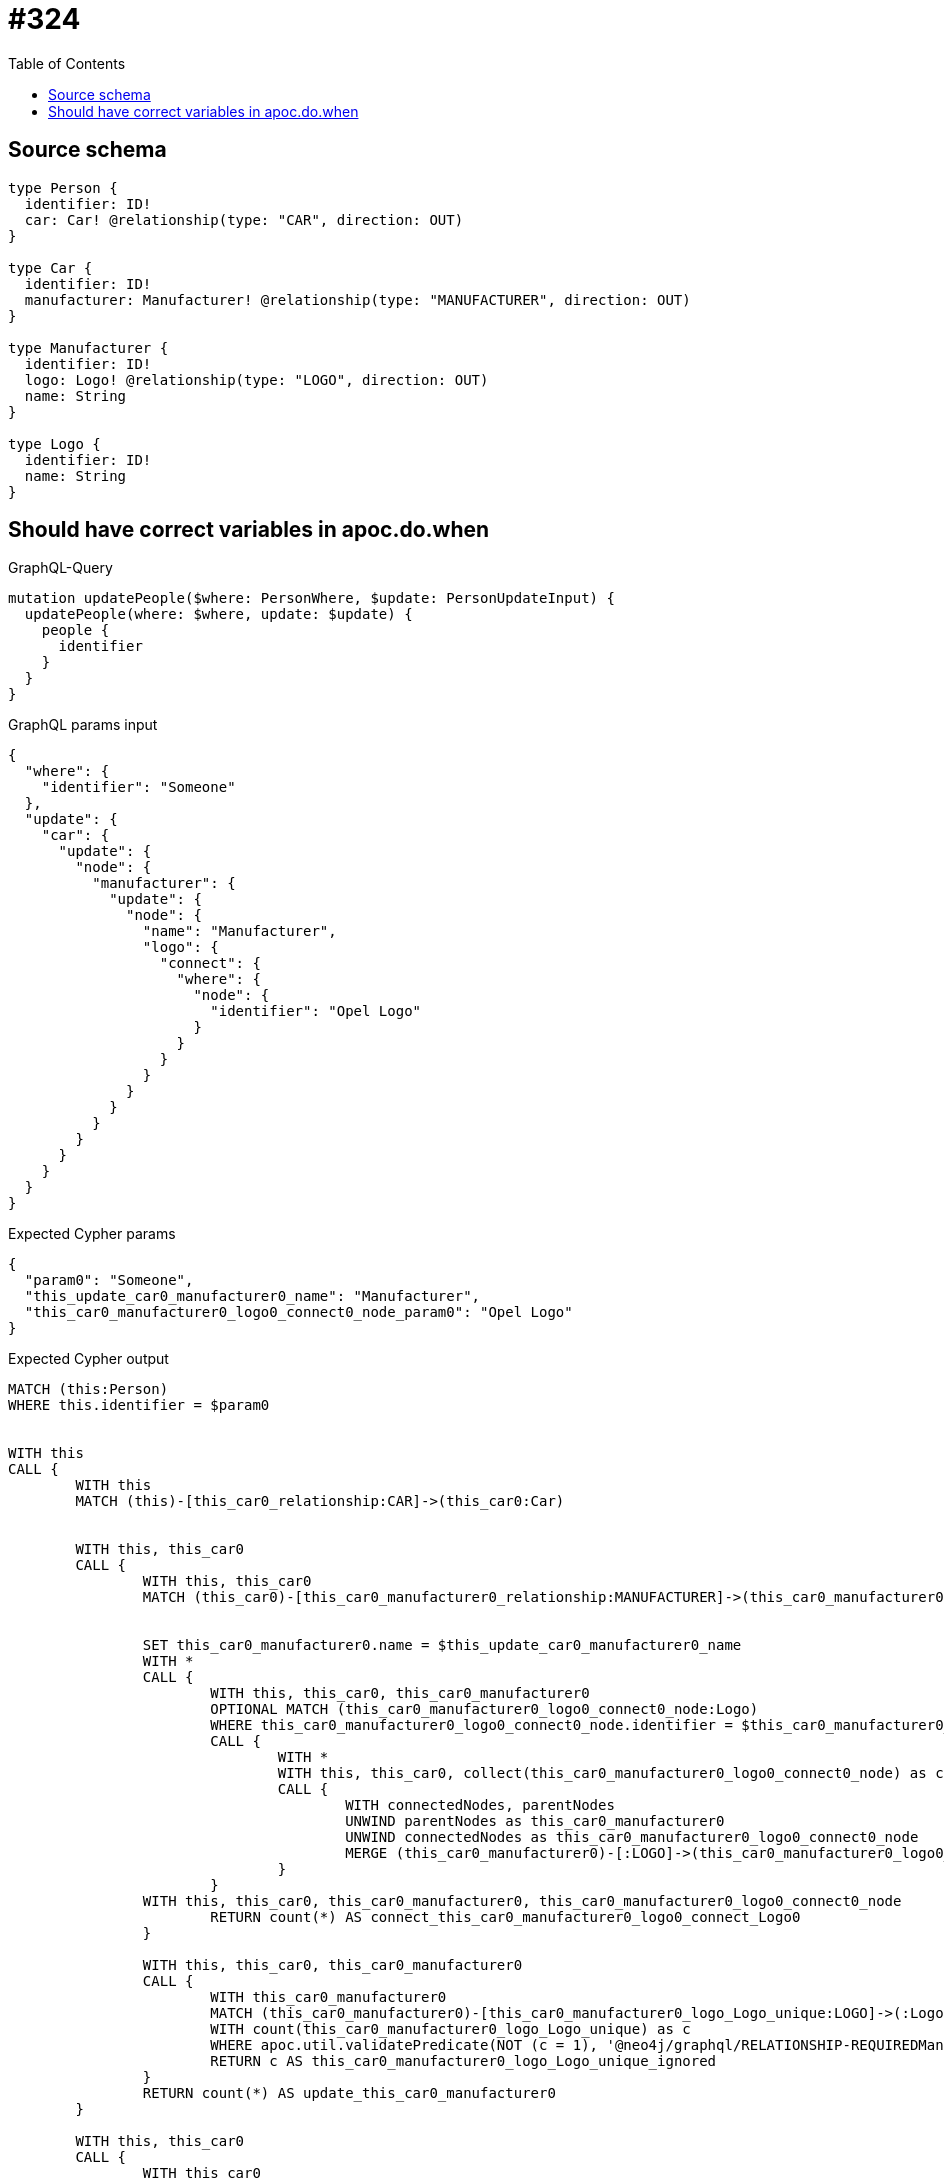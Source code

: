 :toc:

= #324

== Source schema

[source,graphql,schema=true]
----
type Person {
  identifier: ID!
  car: Car! @relationship(type: "CAR", direction: OUT)
}

type Car {
  identifier: ID!
  manufacturer: Manufacturer! @relationship(type: "MANUFACTURER", direction: OUT)
}

type Manufacturer {
  identifier: ID!
  logo: Logo! @relationship(type: "LOGO", direction: OUT)
  name: String
}

type Logo {
  identifier: ID!
  name: String
}
----
== Should have correct variables in apoc.do.when

.GraphQL-Query
[source,graphql]
----
mutation updatePeople($where: PersonWhere, $update: PersonUpdateInput) {
  updatePeople(where: $where, update: $update) {
    people {
      identifier
    }
  }
}
----

.GraphQL params input
[source,json,request=true]
----
{
  "where": {
    "identifier": "Someone"
  },
  "update": {
    "car": {
      "update": {
        "node": {
          "manufacturer": {
            "update": {
              "node": {
                "name": "Manufacturer",
                "logo": {
                  "connect": {
                    "where": {
                      "node": {
                        "identifier": "Opel Logo"
                      }
                    }
                  }
                }
              }
            }
          }
        }
      }
    }
  }
}
----

.Expected Cypher params
[source,json]
----
{
  "param0": "Someone",
  "this_update_car0_manufacturer0_name": "Manufacturer",
  "this_car0_manufacturer0_logo0_connect0_node_param0": "Opel Logo"
}
----

.Expected Cypher output
[source,cypher]
----
MATCH (this:Person)
WHERE this.identifier = $param0


WITH this
CALL {
	WITH this
	MATCH (this)-[this_car0_relationship:CAR]->(this_car0:Car)
	
	
	WITH this, this_car0
	CALL {
		WITH this, this_car0
		MATCH (this_car0)-[this_car0_manufacturer0_relationship:MANUFACTURER]->(this_car0_manufacturer0:Manufacturer)
		
		
		SET this_car0_manufacturer0.name = $this_update_car0_manufacturer0_name
		WITH *
		CALL {
			WITH this, this_car0, this_car0_manufacturer0
			OPTIONAL MATCH (this_car0_manufacturer0_logo0_connect0_node:Logo)
			WHERE this_car0_manufacturer0_logo0_connect0_node.identifier = $this_car0_manufacturer0_logo0_connect0_node_param0
			CALL {
				WITH *
				WITH this, this_car0, collect(this_car0_manufacturer0_logo0_connect0_node) as connectedNodes, collect(this_car0_manufacturer0) as parentNodes
				CALL {
					WITH connectedNodes, parentNodes
					UNWIND parentNodes as this_car0_manufacturer0
					UNWIND connectedNodes as this_car0_manufacturer0_logo0_connect0_node
					MERGE (this_car0_manufacturer0)-[:LOGO]->(this_car0_manufacturer0_logo0_connect0_node)
				}
			}
		WITH this, this_car0, this_car0_manufacturer0, this_car0_manufacturer0_logo0_connect0_node
			RETURN count(*) AS connect_this_car0_manufacturer0_logo0_connect_Logo0
		}
		
		WITH this, this_car0, this_car0_manufacturer0
		CALL {
			WITH this_car0_manufacturer0
			MATCH (this_car0_manufacturer0)-[this_car0_manufacturer0_logo_Logo_unique:LOGO]->(:Logo)
			WITH count(this_car0_manufacturer0_logo_Logo_unique) as c
			WHERE apoc.util.validatePredicate(NOT (c = 1), '@neo4j/graphql/RELATIONSHIP-REQUIREDManufacturer.logo required exactly once', [0])
			RETURN c AS this_car0_manufacturer0_logo_Logo_unique_ignored
		}
		RETURN count(*) AS update_this_car0_manufacturer0
	}
	
	WITH this, this_car0
	CALL {
		WITH this_car0
		MATCH (this_car0)-[this_car0_manufacturer_Manufacturer_unique:MANUFACTURER]->(:Manufacturer)
		WITH count(this_car0_manufacturer_Manufacturer_unique) as c
		WHERE apoc.util.validatePredicate(NOT (c = 1), '@neo4j/graphql/RELATIONSHIP-REQUIREDCar.manufacturer required exactly once', [0])
		RETURN c AS this_car0_manufacturer_Manufacturer_unique_ignored
	}
	RETURN count(*) AS update_this_car0
}

WITH *
CALL {
	WITH this
	MATCH (this)-[this_car_Car_unique:CAR]->(:Car)
	WITH count(this_car_Car_unique) as c
	WHERE apoc.util.validatePredicate(NOT (c = 1), '@neo4j/graphql/RELATIONSHIP-REQUIREDPerson.car required exactly once', [0])
	RETURN c AS this_car_Car_unique_ignored
}
RETURN collect(DISTINCT this { .identifier }) AS data
----

'''

